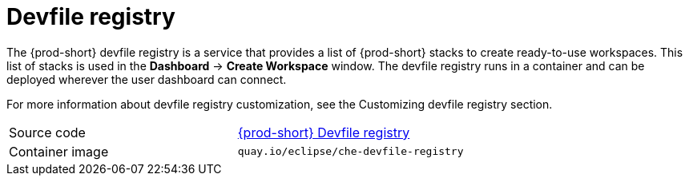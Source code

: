 [id="devfile-registry_{context}"]
= Devfile registry

The {prod-short} devfile registry is a service that provides a list of {prod-short} stacks to create ready-to-use workspaces. This list of stacks is used in the  *Dashboard* -> *Create Workspace* window. The devfile registry runs in a container and can be deployed wherever the user dashboard can connect.

// TODO: add link to "Customizing devfile registry"
For more information about devfile registry customization, see the Customizing devfile registry section.

[cols=2*]
|===
| Source code
| link:https://github.com/eclipse/che-devfile-registry[{prod-short} Devfile registry]

| Container image
| `quay.io/eclipse/che-devfile-registry`
|===
